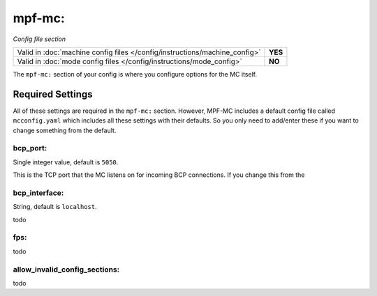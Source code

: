 mpf-mc:
=======

*Config file section*

+----------------------------------------------------------------------------+---------+
| Valid in :doc:`machine config files </config/instructions/machine_config>` | **YES** |
+----------------------------------------------------------------------------+---------+
| Valid in :doc:`mode config files </config/instructions/mode_config>`       | **NO**  |
+----------------------------------------------------------------------------+---------+

The ``mpf-mc:`` section of your config is where you configure options for the
MC itself.

Required Settings
-----------------

All of these settings are required in the ``mpf-mc:`` section. However, MPF-MC
includes a default config file called ``mcconfig.yaml`` which includes all
these settings with their defaults. So you only need to add/enter these if you
want to change something from the default.

bcp_port:
~~~~~~~~~
Single integer value, default is ``5050``.

This is the TCP port that the MC listens on for incoming BCP connections. If
you change this from the

bcp_interface:
~~~~~~~~~~~~~~
String, default is ``localhost``.

todo

fps:
~~~~

todo

allow_invalid_config_sections:
~~~~~~~~~~~~~~~~~~~~~~~~~~~~~~

todo
